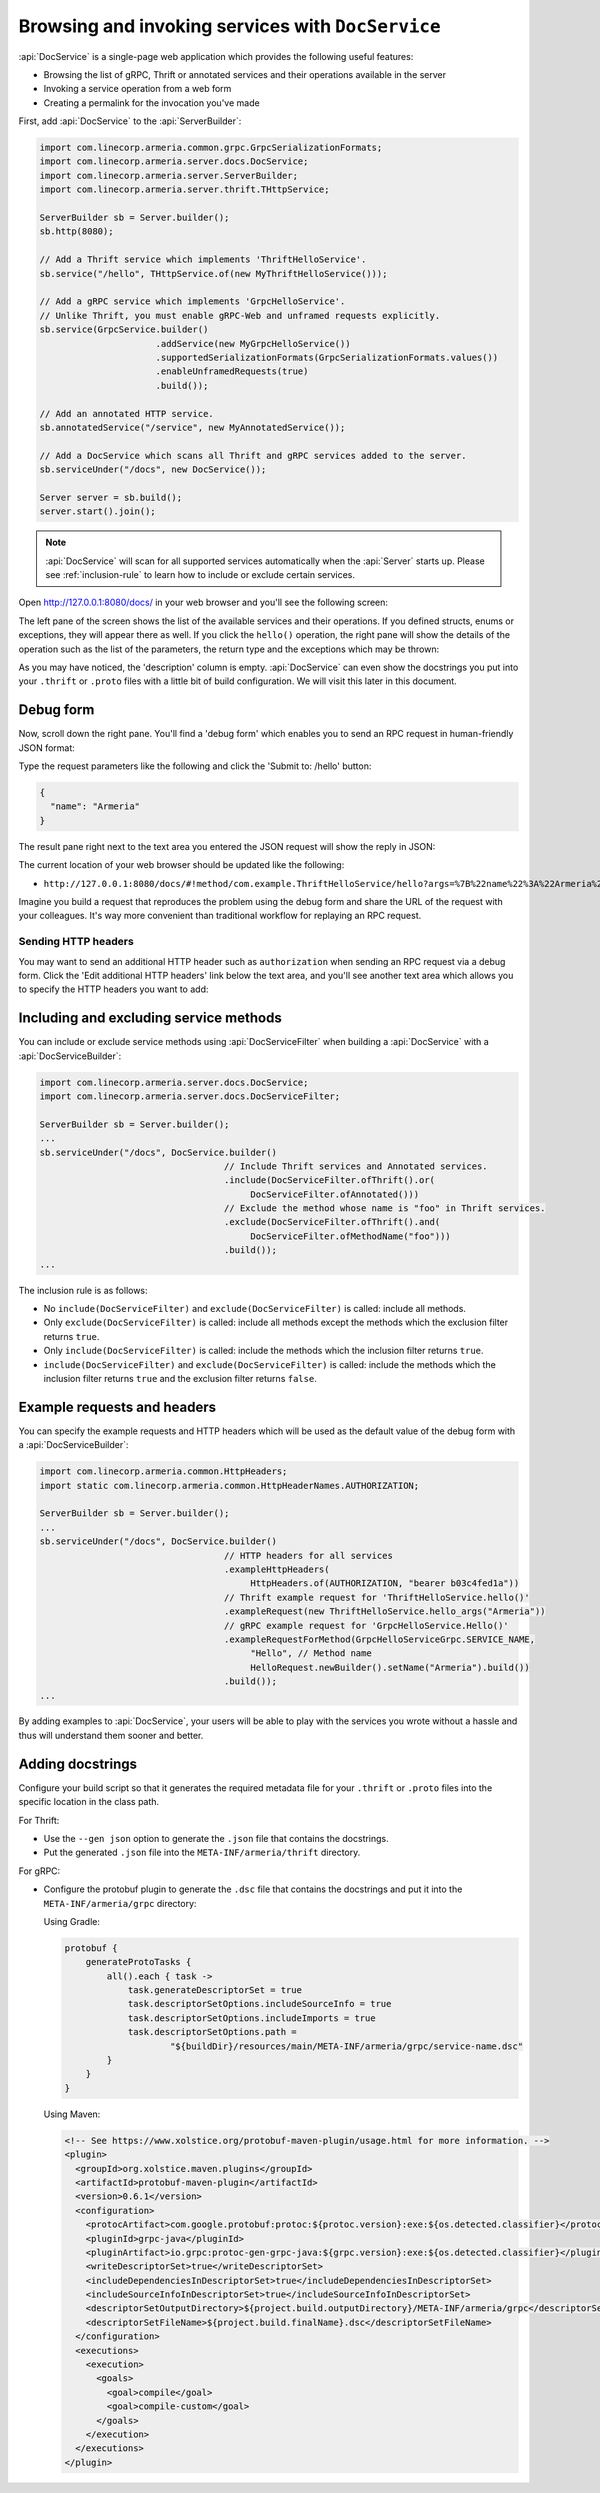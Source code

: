 .. _server-docservice:

Browsing and invoking services with ``DocService``
==================================================

:api:`DocService` is a single-page web application which provides the following useful features:

- Browsing the list of gRPC, Thrift or annotated services and their operations available in the server
- Invoking a service operation from a web form
- Creating a permalink for the invocation you've made

First, add :api:`DocService` to the :api:`ServerBuilder`:

.. code-block:: java

    import com.linecorp.armeria.common.grpc.GrpcSerializationFormats;
    import com.linecorp.armeria.server.docs.DocService;
    import com.linecorp.armeria.server.ServerBuilder;
    import com.linecorp.armeria.server.thrift.THttpService;

    ServerBuilder sb = Server.builder();
    sb.http(8080);

    // Add a Thrift service which implements 'ThriftHelloService'.
    sb.service("/hello", THttpService.of(new MyThriftHelloService()));

    // Add a gRPC service which implements 'GrpcHelloService'.
    // Unlike Thrift, you must enable gRPC-Web and unframed requests explicitly.
    sb.service(GrpcService.builder()
                          .addService(new MyGrpcHelloService())
                          .supportedSerializationFormats(GrpcSerializationFormats.values())
                          .enableUnframedRequests(true)
                          .build());

    // Add an annotated HTTP service.
    sb.annotatedService("/service", new MyAnnotatedService());

    // Add a DocService which scans all Thrift and gRPC services added to the server.
    sb.serviceUnder("/docs", new DocService());

    Server server = sb.build();
    server.start().join();

.. note::

    :api:`DocService` will scan for all supported services automatically when the :api:`Server` starts up.
    Please see :ref:`inclusion-rule` to learn how to include or exclude certain services.

Open http://127.0.0.1:8080/docs/ in your web browser and you'll see the following screen:

.. image:: _images/docservice_1.png

The left pane of the screen shows the list of the available services and their operations. If you defined
structs, enums or exceptions, they will appear there as well. If you click the ``hello()`` operation, the
right pane will show the details of the operation such as the list of the parameters, the return type and
the exceptions which may be thrown:

.. image:: _images/docservice_2.png

As you may have noticed, the 'description' column is empty. :api:`DocService` can even show the docstrings
you put into your ``.thrift`` or ``.proto`` files with a little bit of build configuration. We will visit this
later in this document.

Debug form
----------

Now, scroll down the right pane. You'll find a 'debug form' which enables you to send an RPC request in
human-friendly JSON format:

.. image:: _images/docservice_3.png

Type the request parameters like the following and click the 'Submit to: /hello' button:

.. code-block:: json

    {
      "name": "Armeria"
    }

The result pane right next to the text area you entered the JSON request will show the reply in JSON:

.. image:: _images/docservice_4.png

The current location of your web browser should be updated like the following:

- ``http://127.0.0.1:8080/docs/#!method/com.example.ThriftHelloService/hello?args=%7B%22name%22%3A%22Armeria%22%7D``

Imagine you build a request that reproduces the problem using the debug form and share the URL of the request
with your colleagues. It's way more convenient than traditional workflow for replaying an RPC request.

Sending HTTP headers
^^^^^^^^^^^^^^^^^^^^

You may want to send an additional HTTP header such as ``authorization`` when sending an RPC request via
a debug form. Click the 'Edit additional HTTP headers' link below the text area, and you'll see another
text area which allows you to specify the HTTP headers you want to add:

.. image:: _images/docservice_5.png
   :scale: 30 %

.. _inclusion-rule:

Including and excluding service methods
---------------------------------------

You can include or exclude service methods using :api:`DocServiceFilter` when building a :api:`DocService`
with a :api:`DocServiceBuilder`:

.. code-block:: java

    import com.linecorp.armeria.server.docs.DocService;
    import com.linecorp.armeria.server.docs.DocServiceFilter;

    ServerBuilder sb = Server.builder();
    ...
    sb.serviceUnder("/docs", DocService.builder()
                                       // Include Thrift services and Annotated services.
                                       .include(DocServiceFilter.ofThrift().or(
                                            DocServiceFilter.ofAnnotated()))
                                       // Exclude the method whose name is "foo" in Thrift services.
                                       .exclude(DocServiceFilter.ofThrift().and(
                                            DocServiceFilter.ofMethodName("foo")))
                                       .build());
    ...

The inclusion rule is as follows:

- No ``include(DocServiceFilter)`` and ``exclude(DocServiceFilter)`` is called: include all methods.
- Only ``exclude(DocServiceFilter)`` is called: include all methods except the methods which the exclusion filter returns ``true``.
- Only ``include(DocServiceFilter)`` is called: include the methods which the inclusion filter returns ``true``.
- ``include(DocServiceFilter)`` and ``exclude(DocServiceFilter)`` is called: include the methods which the inclusion filter returns ``true`` and the exclusion filter returns ``false``.

Example requests and headers
----------------------------

You can specify the example requests and HTTP headers which will be used as the default value of the debug form
with a :api:`DocServiceBuilder`:

.. code-block:: java

    import com.linecorp.armeria.common.HttpHeaders;
    import static com.linecorp.armeria.common.HttpHeaderNames.AUTHORIZATION;

    ServerBuilder sb = Server.builder();
    ...
    sb.serviceUnder("/docs", DocService.builder()
                                       // HTTP headers for all services
                                       .exampleHttpHeaders(
                                            HttpHeaders.of(AUTHORIZATION, "bearer b03c4fed1a"))
                                       // Thrift example request for 'ThriftHelloService.hello()'
                                       .exampleRequest(new ThriftHelloService.hello_args("Armeria"))
                                       // gRPC example request for 'GrpcHelloService.Hello()'
                                       .exampleRequestForMethod(GrpcHelloServiceGrpc.SERVICE_NAME,
                                            "Hello", // Method name
                                            HelloRequest.newBuilder().setName("Armeria").build())
                                       .build());
    ...

By adding examples to :api:`DocService`, your users will be able to play with the services you wrote
without a hassle and thus will understand them sooner and better.

Adding docstrings
-----------------

Configure your build script so that it generates the required metadata file for your ``.thrift`` or ``.proto``
files into the specific location in the class path.

For Thrift:

- Use the ``--gen json`` option to generate the ``.json`` file that contains the docstrings.
- Put the generated ``.json`` file into the ``META-INF/armeria/thrift`` directory.

For gRPC:

- Configure the protobuf plugin to generate the ``.dsc`` file that contains the docstrings and
  put it into the ``META-INF/armeria/grpc`` directory:

  Using Gradle:

  .. code-block:: java

      protobuf {
          generateProtoTasks {
              all().each { task ->
                  task.generateDescriptorSet = true
                  task.descriptorSetOptions.includeSourceInfo = true
                  task.descriptorSetOptions.includeImports = true
                  task.descriptorSetOptions.path =
                          "${buildDir}/resources/main/META-INF/armeria/grpc/service-name.dsc"
              }
          }
      }

  Using Maven:

  .. code-block:: xml

    <!-- See https://www.xolstice.org/protobuf-maven-plugin/usage.html for more information. -->
    <plugin>
      <groupId>org.xolstice.maven.plugins</groupId>
      <artifactId>protobuf-maven-plugin</artifactId>
      <version>0.6.1</version>
      <configuration>
        <protocArtifact>com.google.protobuf:protoc:${protoc.version}:exe:${os.detected.classifier}</protocArtifact>
        <pluginId>grpc-java</pluginId>
        <pluginArtifact>io.grpc:protoc-gen-grpc-java:${grpc.version}:exe:${os.detected.classifier}</pluginArtifact>
        <writeDescriptorSet>true</writeDescriptorSet>
        <includeDependenciesInDescriptorSet>true</includeDependenciesInDescriptorSet>
        <includeSourceInfoInDescriptorSet>true</includeSourceInfoInDescriptorSet>
        <descriptorSetOutputDirectory>${project.build.outputDirectory}/META-INF/armeria/grpc</descriptorSetOutputDirectory>
        <descriptorSetFileName>${project.build.finalName}.dsc</descriptorSetFileName>
      </configuration>
      <executions>
        <execution>
          <goals>
            <goal>compile</goal>
            <goal>compile-custom</goal>
          </goals>
        </execution>
      </executions>
    </plugin>
